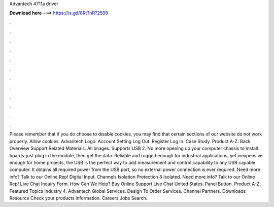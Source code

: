 Advantech 4711a driver

𝐃𝐨𝐰𝐧𝐥𝐨𝐚𝐝 𝐡𝐞𝐫𝐞 ===> https://is.gd/8RtTnR?2598

.

.

.

.

.

.

.

.

.

.

.

.

Please remember that if you do choose to disable cookies, you may find that certain sections of our website do not work properly. Allow cookies. Advantech Logo.
Account Setting Log Out. Register Log In. Case Study. Product A-Z. Back Overview Support Related Materials. All Images.
Supports USB 2. No more opening up your computer chassis to install boards-just plug in the module, then get the data. Reliable and rugged enough for industrial applications, yet inexpensive enough for home projects, the USB is the perfect way to add measurement and control capability to any USB capable computer.
It obtains all required power from the USB port, so no external power connection is ever required. Need more info? Talk to our Online Rep! Digital Input. Channels Isolation Protection 8 Isolated. Need more info? Talk to our Online Rep! Live Chat Inquiry Form. How Can We Help? Buy Online Support Live Chat  United States. Panel Button. Product A-Z. Featured Topics Industry 4. Advantech Global Services. Design To Order Services. Channel Partners.
Downloads Resource Check your products information. Careers Jobs Search.